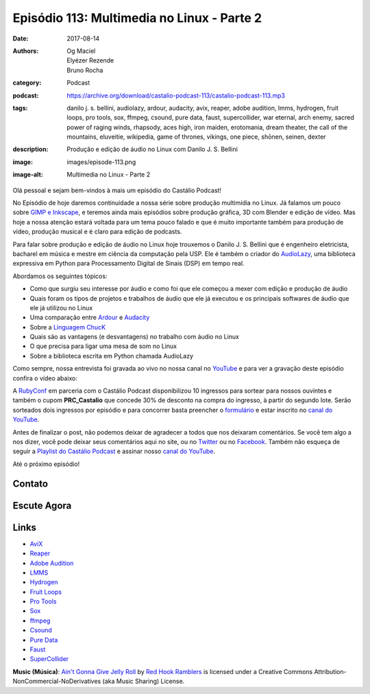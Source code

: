 Episódio 113: Multimedia no Linux - Parte 2
###########################################
:date: 2017-08-14
:authors: Og Maciel, Elyézer Rezende, Bruno Rocha
:category: Podcast
:podcast: https://archive.org/download/castalio-podcast-113/castalio-podcast-113.mp3
:tags: danilo j. s. bellini, audiolazy, ardour, audacity, avix, reaper, adobe audition,
       lmms, hydrogen, fruit loops, pro tools, sox, ffmpeg, csound, pure data, faust,
       supercollider, war eternal, arch enemy, sacred power of raging winds, rhapsody,
       aces high, iron maiden, erotomania, dream theater, the call of the mountains,
       eluveitie, wikipedia, game of thrones, vikings, one piece, shōnen, seinen, dexter
:description: Produção e edição de áudio no Linux com Danilo J. S. Bellini
:image: images/episode-113.png
:image-alt: Multimedia no Linux - Parte 2

Olá pessoal e sejam bem-vindos à mais um episódio do Castálio Podcast!

No Episódio de hoje daremos continuidade a nossa série sobre produção multimídia no
Linux. Já falamos um pouco sobre `GIMP e Inkscape`_, e teremos ainda mais episódios
sobre produção gráfica, 3D com Blender e edição de vídeo. Mas hoje a nossa atenção
estará voltada para um tema pouco falado e que é muito importante também para produção
de vídeo, produção musical e é claro para edição de podcasts.

Para falar sobre produção e edição de áudio no Linux hoje trouxemos o Danilo J. S.
Bellini que é engenheiro eletricista, bacharel em música e mestre em ciência da computação
pela USP. Ele é também o criador do `AudioLazy`_, uma biblioteca expressiva em Python para
Processamento Digital de Sinais (DSP) em tempo real.

.. more

.. raw:: html

    <div class="clearfix"></div>

Abordamos os seguintes tópicos:

* Como que surgiu seu interesse por áudio e como foi que ele começou a mexer com edição
  e produção de áudio
* Quais foram os tipos de projetos e trabalhos de áudio que ele já executou e os principais
  softwares de áudio que ele já utilizou no Linux
* Uma comparação entre `Ardour`_ e `Audacity`_
* Sobre a `Linguagem ChucK`_
* Quais são as vantagens (e desvantagens) no trabalho com áudio no Linux
* O que precisa para ligar uma mesa de som no Linux
* Sobre a biblioteca escrita em Python chamada AudioLazy

Como sempre, nossa entrevista foi gravada ao vivo no nossa canal no `YouTube`_ e para ver a
gravação deste episódio confira o vídeo abaixo:

.. youtube:: 57f3G0A6cnM

A `RubyConf <http://eventos.locaweb.com.br/proximos-eventos/rubyconf-2017/>`_
em parceria com o Castálio Podcast disponibilizou 10 ingressos para sortear
para nossos ouvintes e também o cupom **PRC_Castalio** que concede 30% de
desconto na compra do ingresso, à partir do segundo lote. Serão sorteados dois
ingressos por episódio e para concorrer basta preencher o `formulário
<http://bit.ly/CastalioRubyConf>`_ e estar inscrito no `canal do YouTube
<http://www.youtube.com/c/CastalioPodcast>`_.

Antes de finalizar o post, não podemos deixar de agradecer a todos que nos
deixaram comentários. Se você tem algo a nos dizer, você pode deixar seus
comentários aqui no site, ou no `Twitter <https://twitter.com/castaliopod>`_ ou
no `Facebook <https://www.facebook.com/castaliopod>`_. Também não esqueça de
seguir a `Playlist do Castálio Podcast
<https://open.spotify.com/user/elyezermr/playlist/0PDXXZRXbJNTPVSnopiMXg>`_ e
assinar nosso `canal do YouTube <http://www.youtube.com/c/CastalioPodcast>`_.

Até o próximo episódio!

Contato
-------

.. raw:: html

    <div class="row">
        <div class="col-md-6">
            <p>
            <div class="media">
            <div class="media-left">
                <img class="media-object img-circle img-thumbnail" src="/images/danilo-bellini.jpg" alt="Danilo J. S. Bellini" width="200px">
            </div>
            <div class="media-body">
                <h4 class="media-heading">Danilo J. S. Bellini</h4>
                <ul class="list-unstyled">
                    <li><i class="fa fa-bitbucket"></i> <a href="https://bitbucket.org/danilobellini/">BitBucket</a></li>
                    <li><i class="fa fa-facebook"></i> <a href="https://www.facebook.com/djsbellini">Facebook</a></li>
                    <li><i class="fa fa-github"></i> <a href="https://github.com/danilobellini">Github</a></li>
                    <li><i class="fa fa-linkedin"></i> <a href="https://www.linkedin.com/in/danilo-j-s-bellini-66a96310/">LinkedIn</a></li>
                    <li><i class="fa fa-slideshare"></i> <a href="http://slideshare.net/djsbellini/">SlideShare</a></li>
                    <li><i class="fa fa-twitter"></i> <a href="https://twitter.com/danilobellini">Twitter</a></li>
                </ul>
            </div>
            </div>
            </p>
        </div>
    </div>

Escute Agora
------------

.. podcast:: castalio-podcast-113


.. top5::

    :music:
        * Arch Enemy - War Eternal
        * Rhapsody - Sacred Power of Raging Winds
        * Iron Maiden - Aces High
        * Dream Theater - Erotomania
        * Eluveitie - The Call of the Mountains
    :book:
        * Wikipedia
        * Wiki do Arch Linux
        * Artigo sobre o descriminante linear
    :movie:
        * Game of Thrones
        * Vikings
        * One Piece
        * Shōnen
        * Seinen
        * Dexter

Links
-----

* `AviX <https://sourceforge.net/projects/avix/>`_
* `Reaper <https://www.reaper.fm/>`_
* `Adobe Audition <https://www.adobe.com/products/audition.html>`_
* `LMMS <https://lmms.io/)>`_
* `Hydrogen <http://www.hydrogen-music.org>`_
* `Fruit Loops <https://www.image-line.com/flstudio/>`_
* `Pro Tools <http://www.avid.com/pro-tools>`_
* `Sox <http://sox.sourceforge.net/>`_
* `ffmpeg <https://ffmpeg.org/>`_
* `Csound <https://csound.github.io/>`_
* `Pure Data <http://puredata.info/>`_
* `Faust <http://faust.grame.fr/>`_
* `SuperCollider <https://supercollider.github.io/>`_

.. class:: panel-body bg-info

    **Music (Música)**: `Ain't Gonna Give Jelly Roll`_ by `Red Hook Ramblers`_ is licensed under a Creative Commons Attribution-NonCommercial-NoDerivatives (aka Music Sharing) License.

.. Mentioned
.. _GIMP e Inkscape: http://castalio.info/episodio-111-multimedia-no-linux-parte-1.html
.. _AudioLazy: https://github.com/danilobellini/audiolazy
.. _Ardour: https://ardour.org/
.. _Audacity: http://www.audacityteam.org/
.. _Linguagem ChucK: http://chuck.cs.princeton.edu
.. _YouTube: https://www.youtube.com/c/CastalioPodcast

.. Footer
.. _Ain't Gonna Give Jelly Roll: http://freemusicarchive.org/music/Red_Hook_Ramblers/Live__WFMU_on_Antique_Phonograph_Music_Program_with_MAC_Feb_8_2011/Red_Hook_Ramblers_-_12_-_Aint_Gonna_Give_Jelly_Roll
.. _Red Hook Ramblers: http://www.redhookramblers.com/
